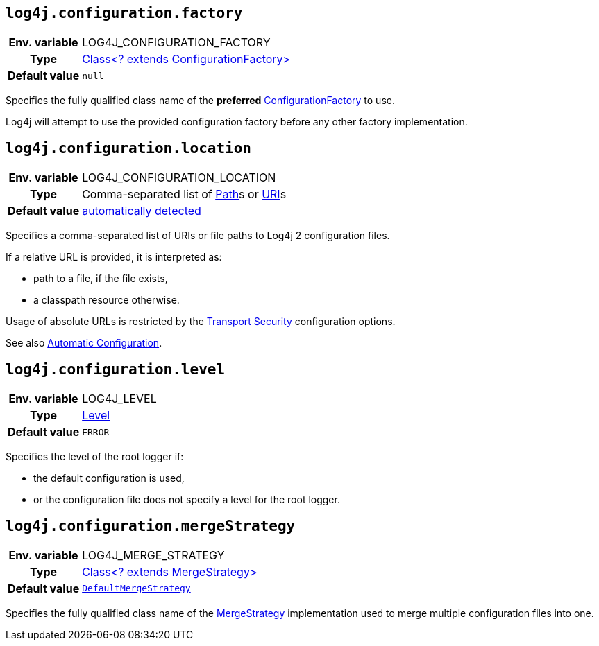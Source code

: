 ////
    Licensed to the Apache Software Foundation (ASF) under one or more
    contributor license agreements.  See the NOTICE file distributed with
    this work for additional information regarding copyright ownership.
    The ASF licenses this file to You under the Apache License, Version 2.0
    (the "License"); you may not use this file except in compliance with
    the License.  You may obtain a copy of the License at

         http://www.apache.org/licenses/LICENSE-2.0

    Unless required by applicable law or agreed to in writing, software
    distributed under the License is distributed on an "AS IS" BASIS,
    WITHOUT WARRANTIES OR CONDITIONS OF ANY KIND, either express or implied.
    See the License for the specific language governing permissions and
    limitations under the License.
////
[id=log4j.configuration.factory]
== `log4j.configuration.factory`

[cols="1h,5"]
|===
| Env. variable | LOG4J_CONFIGURATION_FACTORY
| Type          | link:../javadoc/log4j-core/org/apache/logging/log4j/core/config/ConfigurationFactory[Class<? extends ConfigurationFactory>]
| Default value | `null`
|===

Specifies the fully qualified class name of the **preferred** link:../javadoc/log4j-core/org/apache/logging/log4j/core/config/ConfigurationFactory[ConfigurationFactory] to use.

Log4j will attempt to use the provided configuration factory before any other factory implementation.

[id=log4j.configuration.location]
== `log4j.configuration.location`

[cols="1h,5"]
|===
| Env. variable | LOG4J_CONFIGURATION_LOCATION
| Type          | Comma-separated list of https://docs.oracle.com/javase/{java-target-version}/docs/api/java/nio/file/Path.html[Path]s or https://docs.oracle.com/javase/{java-target-version}/docs/api/java/net/URI.html[URI]s
| Default value | xref:manual/configuration.adoc#AutomaticConfiguration[automatically detected]
|===

Specifies a comma-separated list of URIs or file paths to Log4j 2 configuration files.

If a relative URL is provided, it is interpreted as:

* path to a file, if the file exists,
* a classpath resource otherwise.

Usage of absolute URLs is restricted by the xref:manual/configuration.adoc#properties-transport-security[Transport Security] configuration options.

See also xref:manual/configuration.adoc#AutomaticConfiguration[Automatic Configuration].

[id=log4j.configuration.level]
== `log4j.configuration.level`

[cols="1h,5"]
|===
| Env. variable | LOG4J_LEVEL
| Type          | link:../javadoc/log4j-api/org/apache/logging/log4j/Level[Level]
| Default value | `ERROR`
|===

Specifies the level of the root logger if:

* the default configuration is used,

* or the configuration file does not specify a level for the root logger.

[id=log4j.configuration.mergeStrategy]
== `log4j.configuration.mergeStrategy`

[cols="1h,5"]
|===
| Env. variable | LOG4J_MERGE_STRATEGY
| Type          | link:../javadoc/log4j-core/org/apache/logging/log4j/core/config/composite/MergeStrategy[Class<? extends MergeStrategy>]
| Default value | `link:../javadoc/log4j-core/org/apache/logging/log4j/core/config/composite/DefaultMergeStrategy[DefaultMergeStrategy]`
|===

Specifies the fully qualified class name of the link:../javadoc/log4j-core/org/apache/logging/log4j/core/config/composite/MergeStrategy[MergeStrategy] implementation used to merge multiple configuration files into one.